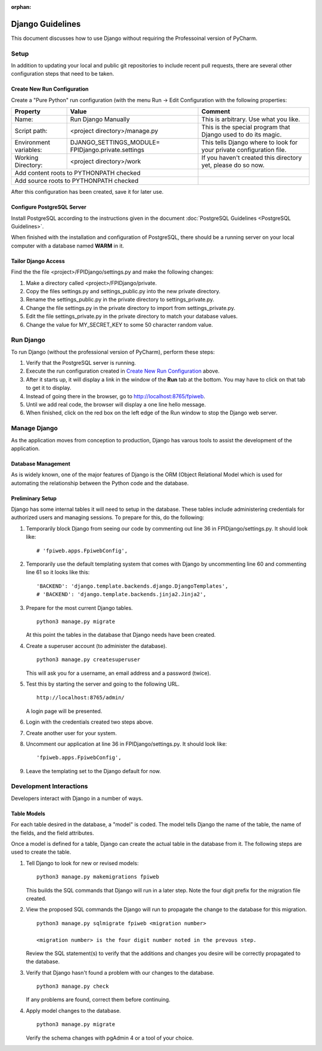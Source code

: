 :orphan:

*****************
Django Guidelines
*****************

This document discusses how to use Django without requiring the Professoinal
version of PyCharm.

Setup
=====

In addition to updating your local and public git repositories to include
recent pull requests, there are several other configuration steps that need
to be taken.

Create New Run Configuration
----------------------------

Create a "Pure Python" run configuration (with the menu Run -> Edit
Configuration with the following properties:

+--------------+------------------------------+-------------------------------+
|Property      | Value                        | Comment                       |
+==============+==============================+===============================+
| Name:        | Run Django Manually          | This is arbitrary.  Use what  |
|              |                              | you like.                     |
+--------------+------------------------------+-------------------------------+
| Script path: | <project directory>/manage.py| This is the special program   |
|              |                              | that Django used to do its    |
|              |                              | magic.                        |
+--------------+------------------------------+-------------------------------+
|Environment   | DJANGO_SETTINGS_MODULE=      | This tells Django where to    |
|variables:    | FPIDjango.private.settings   | look for your private         |
|              |                              | configuration file.           |
+--------------+------------------------------+-------------------------------+
|Working       | <project directory>/work     | If you haven't created this   |
|Directory:    |                              | directory yet, please do so   |
|              |                              | now.                          |
+--------------+------------------------------+-------------------------------+
|Add content roots to PYTHONPATH  checked     |                               |
+---------------------------------------------+-------------------------------+
|Add source roots to PYTHONPATH   checked     |                               |
+---------------------------------------------+-------------------------------+

After this configuration has been created, save it for later use.

Configure PostgreSQL Server
---------------------------

Install PostgreSQL according to the instructions given in the document
:doc:`PostgreSQL Guidelines <PostgreSQL Guidelines>`.

When finished with the installation and configuration of PostgreSQL, there
should be a running server on your local computer with a database named
**WARM** in it.

Tailor Django Access
--------------------

Find the the file <project>/FPIDjango/settings.py and make the following
changes:

#.  Make a directory called <project>/FPIDjango/private.

#.  Copy the files settings.py and settings_public.py into the new private
    directory.

#.  Rename the settings_public.py in the private directory to
    settings_private.py.

#.  Change the file settings.py in the private directory to import from
    settings_private.py.

#.  Edit the file settings_private.py in the private directory to match your
    database values.

#.  Change the value for MY_SECRET_KEY to some 50 character random value.

Run Django
==========

To run Django (without the professional version of PyCharm), perform these
steps:

#.  Verify that the PostgreSQL server is running.

#.  Execute the run configuration created in `Create New Run Configuration`_
    above.

#.  After it starts up, it will display a link in the window of the **Run**
    tab at the bottom.  You may have to click on that tab to get it to display.

#.  Instead of going there in the browser, go to http://localhost:8765/fpiweb.

#.  Until we add real code, the browser will display a one line hello message.

#.  When finished, click on the red box on the left edge of the Run window
    to stop the Django web server.

Manage Django
=============

As the application moves from conception to production, Django has varous
tools to assist the development of the application.

Database Management
-------------------

As is widely known, one of the major features of Django is the ORM (Object
Relational Model which is used for automating the relationship between the
Python code and the database.

Preliminary Setup
-----------------

Django has some internal tables it will need to setup in the database.
These tables include administering credentials for authorized users and
managing sessions.  To prepare for this, do the following:

#.  Temporarily block Django from seeing our code by commenting out line 36
    in FPIDjango/settings.py.  It should look like:

    ::

            # 'fpiweb.apps.FpiwebConfig',

#.  Temporarily use the default templating system that comes with Django by
    uncommenting line 60 and commenting line 61 so it looks like this:

    ::

        'BACKEND': 'django.template.backends.django.DjangoTemplates',
        # 'BACKEND': 'django.template.backends.jinja2.Jinja2',


#.  Prepare for the most current Django tables.

    ::

        python3 manage.py migrate

    At this point the tables in the database that Django needs have been
    created.

#.  Create a superuser account (to administer the database).

    ::

        python3 manage.py createsuperuser

    This will ask you for a username, an email address and a password (twice).

#.  Test this by starting the server and going to the following URL.

    ::

        http://localhost:8765/admin/

    A login page will be presented.

#.  Login with the credentials created two steps above.

#.  Create another user for your system.

#.  Uncomment our application at line 36 in FPIDjango/settings.py.  It
    should look like:

    ::

            'fpiweb.apps.FpiwebConfig',

#.  Leave the templating set to the Django default for now.

Development Interactions
========================

Developers interact with Django in a number of ways.

Table Models
------------

For each table desired in the database, a "model" is coded.  The model tells
Django the name of the table, the name of the fields, and the field attributes.

Once a model is defined for a table, Django can create the actual table in
the database from it.  The following steps are used to create the table.

#.  Tell Django to look for new or revised models:

    ::

        python3 manage.py makemigrations fpiweb

    This builds the SQL commands that Django will run in a later step.  Note
    the four digit prefix for the migration file created.

#.  View the proposed SQL commands the Django will run to propagate the
    change to the database for this migration.

    ::

        python3 manage.py sqlmigrate fpiweb <migration number>

        <migration number> is the four digit number noted in the prevous step.

    Review the SQL statement(s) to verify that the additions and changes you
    desire will be correctly propagated to the database.

#.  Verify that Django hasn't found a problem with our changes to the
    database.

    ::

        python3 manage.py check

    If any problems are found, correct them before continuing.

#.  Apply model changes to the database.

    ::

        python3 manage.py migrate

    Verify the schema changes with pgAdmin 4 or a tool of your choice.


